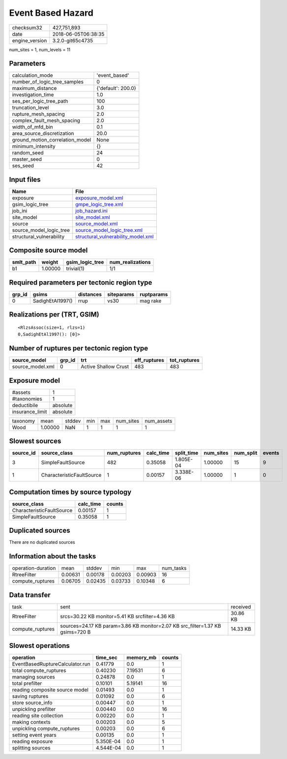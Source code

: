 Event Based Hazard
==================

============== ===================
checksum32     427,751,893        
date           2018-06-05T06:38:35
engine_version 3.2.0-git65c4735   
============== ===================

num_sites = 1, num_levels = 11

Parameters
----------
=============================== ==================
calculation_mode                'event_based'     
number_of_logic_tree_samples    0                 
maximum_distance                {'default': 200.0}
investigation_time              1.0               
ses_per_logic_tree_path         100               
truncation_level                3.0               
rupture_mesh_spacing            2.0               
complex_fault_mesh_spacing      2.0               
width_of_mfd_bin                0.1               
area_source_discretization      20.0              
ground_motion_correlation_model None              
minimum_intensity               {}                
random_seed                     24                
master_seed                     0                 
ses_seed                        42                
=============================== ==================

Input files
-----------
======================== ==========================================================================
Name                     File                                                                      
======================== ==========================================================================
exposure                 `exposure_model.xml <exposure_model.xml>`_                                
gsim_logic_tree          `gmpe_logic_tree.xml <gmpe_logic_tree.xml>`_                              
job_ini                  `job_hazard.ini <job_hazard.ini>`_                                        
site_model               `site_model.xml <site_model.xml>`_                                        
source                   `source_model.xml <source_model.xml>`_                                    
source_model_logic_tree  `source_model_logic_tree.xml <source_model_logic_tree.xml>`_              
structural_vulnerability `structural_vulnerability_model.xml <structural_vulnerability_model.xml>`_
======================== ==========================================================================

Composite source model
----------------------
========= ======= =============== ================
smlt_path weight  gsim_logic_tree num_realizations
========= ======= =============== ================
b1        1.00000 trivial(1)      1/1             
========= ======= =============== ================

Required parameters per tectonic region type
--------------------------------------------
====== ================ ========= ========== ==========
grp_id gsims            distances siteparams ruptparams
====== ================ ========= ========== ==========
0      SadighEtAl1997() rrup      vs30       mag rake  
====== ================ ========= ========== ==========

Realizations per (TRT, GSIM)
----------------------------

::

  <RlzsAssoc(size=1, rlzs=1)
  0,SadighEtAl1997(): [0]>

Number of ruptures per tectonic region type
-------------------------------------------
================ ====== ==================== ============ ============
source_model     grp_id trt                  eff_ruptures tot_ruptures
================ ====== ==================== ============ ============
source_model.xml 0      Active Shallow Crust 483          483         
================ ====== ==================== ============ ============

Exposure model
--------------
=============== ========
#assets         1       
#taxonomies     1       
deductibile     absolute
insurance_limit absolute
=============== ========

======== ======= ====== === === ========= ==========
taxonomy mean    stddev min max num_sites num_assets
Wood     1.00000 NaN    1   1   1         1         
======== ======= ====== === === ========= ==========

Slowest sources
---------------
========= ========================= ============ ========= ========== ========= ========= ======
source_id source_class              num_ruptures calc_time split_time num_sites num_split events
========= ========================= ============ ========= ========== ========= ========= ======
3         SimpleFaultSource         482          0.35058   1.805E-04  1.00000   15        9     
1         CharacteristicFaultSource 1            0.00157   3.338E-06  1.00000   1         0     
========= ========================= ============ ========= ========== ========= ========= ======

Computation times by source typology
------------------------------------
========================= ========= ======
source_class              calc_time counts
========================= ========= ======
CharacteristicFaultSource 0.00157   1     
SimpleFaultSource         0.35058   1     
========================= ========= ======

Duplicated sources
------------------
There are no duplicated sources

Information about the tasks
---------------------------
================== ======= ======= ======= ======= =========
operation-duration mean    stddev  min     max     num_tasks
RtreeFilter        0.00631 0.00178 0.00203 0.00903 16       
compute_ruptures   0.06705 0.02435 0.03733 0.10348 6        
================== ======= ======= ======= ======= =========

Data transfer
-------------
================ ============================================================================= ========
task             sent                                                                          received
RtreeFilter      srcs=30.22 KB monitor=5.41 KB srcfilter=4.36 KB                               30.86 KB
compute_ruptures sources=24.17 KB param=3.86 KB monitor=2.07 KB src_filter=1.37 KB gsims=720 B 14.33 KB
================ ============================================================================= ========

Slowest operations
------------------
=============================== ========= ========= ======
operation                       time_sec  memory_mb counts
=============================== ========= ========= ======
EventBasedRuptureCalculator.run 0.41779   0.0       1     
total compute_ruptures          0.40230   7.19531   6     
managing sources                0.24878   0.0       1     
total prefilter                 0.10101   5.19141   16    
reading composite source model  0.01493   0.0       1     
saving ruptures                 0.01092   0.0       6     
store source_info               0.00447   0.0       1     
unpickling prefilter            0.00440   0.0       16    
reading site collection         0.00220   0.0       1     
making contexts                 0.00203   0.0       5     
unpickling compute_ruptures     0.00203   0.0       6     
setting event years             0.00135   0.0       1     
reading exposure                5.350E-04 0.0       1     
splitting sources               4.544E-04 0.0       1     
=============================== ========= ========= ======